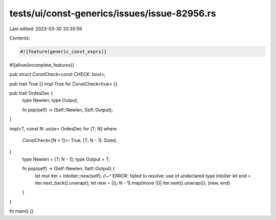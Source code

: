 tests/ui/const-generics/issues/issue-82956.rs
=============================================

Last edited: 2023-03-30 20:35:59

Contents:

.. code-block:: rs

    #![feature(generic_const_exprs)]
#![allow(incomplete_features)]

pub struct ConstCheck<const CHECK: bool>;

pub trait True {}
impl True for ConstCheck<true> {}

pub trait OrdesDec {
    type Newlen;
    type Output;

    fn pop(self) -> (Self::Newlen, Self::Output);
}

impl<T, const N: usize> OrdesDec for [T; N]
where
    ConstCheck<{N > 1}>: True,
    [T; N - 1]: Sized,
{
    type Newlen = [T; N - 1];
    type Output = T;

    fn pop(self) -> (Self::Newlen, Self::Output) {
        let mut iter = IntoIter::new(self);
        //~^ ERROR: failed to resolve: use of undeclared type `IntoIter`
        let end = iter.next_back().unwrap();
        let new = [(); N - 1].map(move |()| iter.next().unwrap());
        (new, end)
    }
}

fn main() {}


